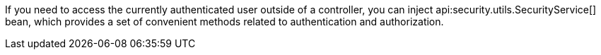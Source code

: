 If you need to access the currently authenticated user outside of a controller, you can inject api:security.utils.SecurityService[] bean, which provides a set of convenient methods related to authentication and authorization.
